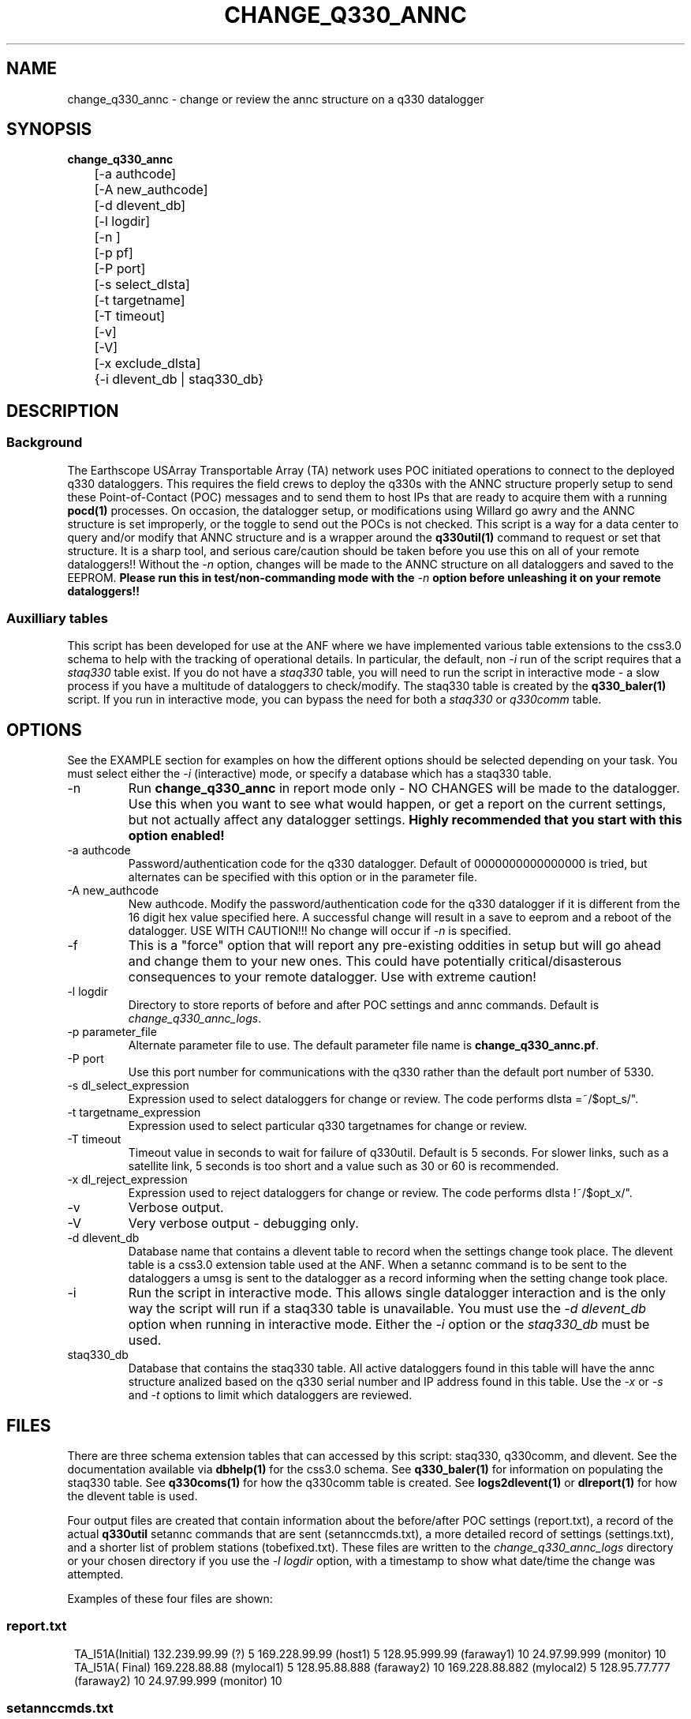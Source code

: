 .TH CHANGE_Q330_ANNC 1 # 
.SH NAME
change_q330_annc \- change or review the annc structure on a q330 datalogger
.SH SYNOPSIS
.nf
\fBchange_q330_annc \fP
	[-a authcode]
	[-A new_authcode]
	[-d dlevent_db]
	[-l logdir]
	[-n ]
	[-p pf]
	[-P port]
	[-s select_dlsta]
	[-t targetname]
	[-T timeout]
	[-v]
	[-V]
	[-x exclude_dlsta]
	{-i dlevent_db | staq330_db} 
	

.fi
.SH DESCRIPTION
.SS Background
The Earthscope USArray Transportable Array (TA) network uses POC initiated operations
to connect to the deployed q330 dataloggers.  This requires the field crews to deploy
the q330s with the ANNC structure properly setup to send these Point-of-Contact (POC)
messages and to send them to host IPs that are ready to acquire them with a running 
\fBpocd(1) \fP processes.  On occasion, the datalogger setup, or modifications 
using Willard go awry and the ANNC structure is set improperly, or the toggle to 
send out the POCs is not checked.  This script is a way for a data center to 
query and/or modify that ANNC structure and is a wrapper around the \fBq330util(1)\fP
command to request or set that structure.  It is a sharp tool, and serious care/caution 
should be taken before you use this on all of your remote dataloggers!!  Without the 
\fI-n\fP option, changes will be made to the ANNC structure on all dataloggers and 
saved to the EEPROM. \fB Please run this in test/non-commanding mode with the 
\fI-n\fP option before unleashing it on your remote dataloggers!!\fP  

.SS Auxilliary tables
This script has been developed for use at the ANF where we have implemented various
table extensions to the css3.0 schema to help with the tracking of operational details.
In particular, the default, non \fI -i \fP run of the script requires that a \fIstaq330\fP
table exist.  If you do not have a \fIstaq330\fP table, you will need to run the script 
in interactive mode - a slow process if you have a multitude of dataloggers to check/modify.
The staq330 table is created by the \fBq330_baler(1)\fP script.  If you run in interactive 
mode, you can bypass the need for both a \fIstaq330\fP or \fIq330comm\fP table.



.SH OPTIONS
.LP  
See the EXAMPLE section for examples on how the different options should be selected depending on your task.
You must select either the \fI -i\fP (interactive) mode, or specify a database which
has a staq330 table.
.IP -n 
Run \fBchange_q330_annc\fP in report mode only - NO CHANGES will be made to the datalogger.  
Use this when you want to see what would happen, or get a report on the current settings,  
but not actually affect any datalogger settings.  \fBHighly recommended that you start with this 
option enabled!\fP
.IP "-a authcode" 
Password/authentication code for the q330 datalogger.  Default of 0000000000000000 is tried, 
but alternates can be specified with this option or in the parameter file.
.IP "-A new_authcode" 
New authcode.  Modify the password/authentication code for the q330 datalogger if it is different
from the 16 digit hex value specified here.  A successful change will result in a save to eeprom
and a reboot of the datalogger.  USE WITH CAUTION!!!  No change will occur if \fI-n\fP is specified. 
.IP -f
This is a "force" option that will report any pre-existing oddities
in setup but will go ahead and change them to your new ones.  This could have potentially critical/disasterous 
consequences to your remote datalogger.  Use with extreme caution! 
.IP "-l logdir"
Directory to store reports of before and after POC settings and annc commands.  Default is \fIchange_q330_annc_logs\fP. 
.IP "-p parameter_file"
Alternate parameter file to use.  The default parameter file name is \fBchange_q330_annc.pf\fP.
.IP "-P port"
Use this port number for communications with the q330 rather than the default port number of 5330.
.IP "-s dl_select_expression"
Expression used to select dataloggers for change or review.  The code performs dlsta =~/$opt_s/".
.IP "-t targetname_expression"
Expression used to select particular q330 targetnames for change or review.  
.IP "-T timeout"
Timeout value in seconds to wait for failure of q330util.  Default is 5 seconds.  For slower links, such as
a satellite link, 5 seconds is too short and a value such as 30 or 60 is recommended. 
.IP "-x dl_reject_expression"
Expression used to reject dataloggers for change or review.  The code performs dlsta !~/$opt_x/".
.IP -v
Verbose output.
.IP -V
Very verbose output - debugging only.
.IP "-d dlevent_db"
Database name that contains a dlevent table to record when the settings change took place.  The dlevent
table is a css3.0 extension table used at the ANF.  When a setannc command is to be sent to the dataloggers
a umsg is sent to the datalogger as a record informing when the setting change took place.
.IP "-i" 
Run the script in interactive mode.  This allows single datalogger interaction and is the only
way the script will run if a staq330 table is unavailable.   You must use the \fI-d dlevent_db\fP
option when running in interactive mode.  Either the \fI-i\fP option or the \fIstaq330_db\fP must be used.
.IP staq330_db
Database that contains the staq330 table.  All active dataloggers found in this table will have the
annc structure analized based on the q330 serial number and IP address found in this table.  Use
the \fI-x\fP or \fI-s\fP and \fI-t\fP options to limit which dataloggers are reviewed. 
.SH FILES
.LP
There are three schema extension tables that can accessed by this script:  staq330, q330comm,
and dlevent.  See the documentation available via \fBdbhelp(1)\fP for the css3.0
schema.  See \fBq330_baler(1)\fP for information on populating the staq330 table. See 
\fBq330coms(1)\fP for how the q330comm table is created.  See \fBlogs2dlevent(1)\fP or
\fBdlreport(1)\fP for how the dlevent table is used. 

.LP 
Four output files are created that contain information about the before/after POC settings (report.txt),
a record of the actual \fBq330util\fP setannc commands that are sent (setannccmds.txt), a more detailed 
record of settings (settings.txt), and a shorter list of problem stations (tobefixed.txt).  These 
files are written to the \fIchange_q330_annc_logs\fP directory or your chosen directory if you use the 
\fI-l logdir\fP option, with a timestamp to show what date/time the change was attempted. 
.LP
Examples of these four files are shown: 
.SS "report.txt"
.in 2c
.ft CW
.nf
.ne 4 
   TA_I51A(Initial)  132.239.99.99 (?)   5  169.228.99.99 (host1)   5  128.95.999.99 (faraway1)  10  24.97.99.999 (monitor)  10
   TA_I51A(  Final)  169.228.88.88 (mylocal1)   5  128.95.88.888  (faraway2)  10  169.228.88.882 (mylocal2)   5  128.95.77.777 (faraway2)  10  24.97.99.999 (monitor)  10
.fi
.ft R
.in
.SS "setannccmds.txt"
.in 2c
.ft CW
.nf
.ne 4 
# TA_I51A
q330util -auth 00000000DEADBEEF sannc 74.198.9.99,0100000B64343434,5,0xa00,169.228.88.88,192.168.33.1,0,5,0xa1,2254,128.95.88.888,192.168.33.1,0,10,0xa1,2254,169.228.88.882,192.168.33.1,0,5,0xa1,2254,128.95.77.777,192.168.33.1,0,10,0xa1,2254,24.97.99.999,192.168.33.1,0,10,0xa1,2254
.fi
.ft R
.in
.SS "settings.txt"
.in 2c
.ft CW
.nf
.ne 4 
POC settings for TA_I51A (0) annc structure:
   IP address is: 132.239.99.99 (?)
   Router address is: 192.168.33.1 (?)
   Timeout is: 0
   Resume time is: 5
   Flags: 0xa1
   UDP port is: 2254
.fi
.ft R
.in

.SS "tobefixed.txt"
.in 2c
.ft CW
.nf
.ne 4 
Incorrect POC ip (132.239.99.99) in use for TA_I51A (0) annc structure
Incorrect POC ip (128.95.999.99) in use for TA_I51A (2) annc structure
Could not reach TA_I57A after attempting all alternate authorization code(s)
.fi
.ft R
.in

.SH ENVIRONMENT
Need to have sourced $ANTELOPE/setup.csh and environment variable $PFPATH set.
.SH PARAMETER FILE
The first portion of the parameter file describes the number of POC receivers, authentication
codes to try, and some global settings.  The core portion of the parameter file is the \fI newannc\fP 
structure with named sections for your POC receivers and their individual POC settings.
.IP number_of_active_entries 
This number indicates how many hosts should be sent POCs from the datalogger.  This number must
match the number of setups defined in the newannc section of the parameter file.
.IP default_authcode 
If your network uses a single authorization code for q330 access, specify it here.
.IP alt_auth_codes
If your network uses a variety of possible authorization codes, add them all here.  The
script will cycle through each one if it cannot access the datalogger with the \fI default_authcode\fP.
.IP port_base   
The base port number for q330 communications.  The default value is 5330 and is not normally changed 
unless particular/odd communication paths are needed.  Override of the default can also be done with 
the \fI-p port\fP option which will take precedence.
.IP q330util_timeout
Timeout value in seconds to wait for failure of q330util.  Default is 5 seconds.  If \fI-T\fP is specified,
it overrides this value.
.IP unlock_flags
This should likely always be set to 0xa00 if you are operating in POC mode.  This sets the serial
number unlocks.
.IP flags
This should likely always be set to 0xa1 as that is the value that indicates that POCs should be sent.
Oft times when a datalogger is not sending POCs after a field visit, setting the annc structure to include
this flag will start the POCs flowing.
.IP dp_udp_port
This should be set to 2254. 
.IP router_ip_addr
This should likely be set to 192.168.33.1.  Do not change it unless you know why it needs to be changed.
.IP newannc
This is an associative array containing named arrays which hold the settings for each of the POC receivers.  The
number of named arrays should match the \fInumber_of_active_entries\fP specified earlier in the 
parameter file.  The names used here do not have to match the nslookup names of the hosts that are
receiving the POCs, but should each be unique.  
.IP "newannc POC settings elements"
Each newannc structure has an associative array that must contain:
.in 2c
.ft CW
.nf
.ne 7

dp_ip_addr	- IP to send POCs to (where a q330pocd process is run)
router_ip_addr	- router IP address.  Almost always set to 192.168.33.1 for TA operations
timeout_in_minutes	- set to 0 so the q330 will continue to send POCs "forever"
resume_time_in_minutes	- delay in minutes without a registered connection before POCs are sent
flags	-  should be set to 0xa1 to indicate POCs should be flowing
dp_udp_port	- should likely always be set to 2254


.fi
.ft R
.in
.SH EXAMPLE PARAMETER FILE
Below is the default \fBchange_q330_annc\fP parameter file.
.in 2c
.ft CW
.nf
.ps 8

number_of_active_entries	5              # should match the number of defined setups in newannc
default_authcode        0000000000000007

unlock_flags            0xa00           # do not change this

alt_auth_codes  &Tbl{
        0000000000000000        	# this is the quanterra default and should always be included 
        00000000DEADBEEF
        0000000000003333        
#       000000000000BAAB        
}

q330util_timeout        30      # timeout value in seconds for q330util (wait time for return UDP packets)

port_base               5330 

# default POC settings

flags                   0xa1
dp_udp_port             2254
router_ip_addr  192.168.33.1

exclude &Tbl{           # dataloggers to exclude from POC check and change
        TA_ABCD
}

newannc &Arr{		# named structures for settings for each POC receptor

anfacq &Arr{
dp_ip_addr      169.228.999.999
router_ip_addr  192.168.33.1
timeout_in_minutes      0       
resume_time_in_minutes  5
flags                   0xa1
dp_udp_port             2254
}

anfdmcacq &Arr{
dp_ip_addr      128.95.999.999
router_ip_addr  192.168.33.1
timeout_in_minutes      0       
resume_time_in_minutes  10
flags                   0xa1
dp_udp_port             2254
}

ceusnacq &Arr{
dp_ip_addr      169.228.999.888
router_ip_addr  192.168.33.1
timeout_in_minutes      0       
resume_time_in_minutes  5
flags                   0xa1
dp_udp_port             2254
}

ceusndmcacq &Arr{
dp_ip_addr      128.95.999.888
router_ip_addr  192.168.33.1
timeout_in_minutes      0       
resume_time_in_minutes  10
flags                   0xa1
dp_udp_port             2254
}

isti &Arr{
dp_ip_addr      24.97.987.654
router_ip_addr  192.168.33.1
timeout_in_minutes      0       
resume_time_in_minutes  10
flags                   0xa1
dp_udp_port             2254
}

}


.SH EXAMPLE
.SS "Interactive mode"
.IP \(bu
Check the settings for single datalogger, interactively, using the staq330 table.  Do not implement
any changes to the settings.

.in 2c
.ft CW
.nf
.ne 4 
%\fB change_q330_annc -n -i -d dbops/usarray\fP
: dl_sta to check: ('XX_ABCD'):  TA_109C
: How is q330 sn provided? ('provide_pf|XXXXXXXXXXXXXXXX'):  pf/q3302orb_Strays.pf
: How is IP provided? ('q330comm | path/to/q330logs/year/day/target/log | XXX.XXX.XXX.XXX'):  q330comm
: Database with q330comm table? ('path/to/db/dbname'):  dbops/usarray
Using ip from q330comm: 198.202.999.999

No changes to POC setup needed for: TA_109C 

.fi
.ft R
.in
.IP \(bu
Check, but do not change the settings for a single datalogger with no staq330 table available and looking
for an IP from the q330logs available from the output of \fBorb2logs\fI.

.in 2c
.ft CW
.nf
.ne 4 
%\fB change_q330_annc -n -i -d dbops/usarray\fP
: dl_sta to check: ('XX_ABCD'):  TA_109C
: How is q330 sn provided? ('provide_pf|XXXXXXXXXXXXXXXX'):  0100000ABCABCABC
: How is IP provided? ('q330comm | path/to/q330logs/year/day/target/log | XXX.XXX.XXX.XXX'):  q330logs/2015/051/tadataStrays/log
Using ip from log: 198.202.999.999

No changes to POC setup needed for: TA_109C 
.fi
.ft R
.in

.SS "Report/Review"
.IP \(bu
Check the settings for all dataloggers in a single targetname.  Again, no changes made as the \fI-n\fP is used.  The below
example shows that TA_D55A has an incorrect setting, TA_D56A must have comms which are not functioning, and TA_D58A 
has the expected settings.

.in 2c
.ft CW
.nf
.ne 4 
%\fB change_q330_annc -n -t tadataLow48 db/usarray\fP 
Incorrect POC ip (132.239.999.999) in use for TA_D55A (0) annc structure 
Incorrect POC ip (128.95.999.999) in use for TA_D55A (2) annc structure 
        User specified -n prevents setannc from running. 
           annc structure remains as before for TA_D55A 
Could not reach TA_D56A after attempting all alternate authorization code(s) 
Station TA_D56A was unreachable. 

No changes to POC setup needed for: TA_D58A 


.fi
.ft R
.in

.SS "Modify Settings"
.IP \(bu
Correct the POC settings for a single station.
.in 2c
.ft CW
.nf
.ne 4 
%\fB change_q330_annc -s "TA_D55A" db/usarray\fP 
Incorrect POC ip (132.239.999.999) in use for TA_D55A (0) annc structure 
Incorrect POC ip (128.95.999.999) in use for TA_D55A (2) annc structure 
Changed POC config for TA_D55A
.fi
.ft R
.in
.IP \(bu
Correct the POC settings for a subset of stations, exclude one, use only stations 
from a single instance/targetname.
.in 2c
.ft CW
.nr
.ne
%\fB change_q330_annc -s "TA_[IJK].*" -x TA_I50A -t tadataLow48 db/usarray\fP

Incorrect POC ip (132.239.999.999) in use for TA_I51A (0) annc structure 
Incorrect POC ip (128.95.999.999) in use for TA_I51A (2) annc structure 
Could not reach TA_I57A after attempting all alternate authorization code(s) 
Station TA_I57A was unreachable. 
Incorrect POC ip (132.239.999.999) in use for TA_I58A (0) annc structure 
Incorrect POC ip (128.95.999.999) in use for TA_I58A (2) annc structure 

No changes to POC setup needed for: TA_I59A 

No changes to POC setup needed for: TA_I60A 
Could not reach TA_I61A after attempting all alternate authorization code(s) 
Station TA_I61A was unreachable. 

.IP \(bu
Test a proposed change of the authorization code/password for a single station.  
Note that any necessary changes to the POC setup will also be reported but not
attempted because of the use of \fI-n\fP..
.in 2c
.ft CW
.nr
.ne
%\fB change_q330_annc -A 0000000000BADBAD -n -s "TA_ABCD" db/usarray\fP

TA_ABCD is not in the exclude list in the parameter file.  Getting annc structures
   Problem - resume_time_in_minutes is 5 rather than 10 for TA_ABCD XXX.XX.XX.X 
     resume_time_in_minutes will be changed to 10 for TA_ABCD
   Problem - resume_time_in_minutes is 10 rather than  for TA_ABCD XXX.XX.XX.X 
     resume_time_in_minutes will be changed to  for TA_ABCD
   POC setup count is 6 rather than 5 for TA_ABCD
Changes to POC setup needed for: TA_ABCD 

	User specified -n prevents setannc from running. 
	   annc structure remains as before for TA_ABCD 

2016-222 21:52:47 perl *complain*: Datalogger auth code,  0000000000000000, differs from to-be-used auth code, 0000000000BADBAD from command line use of -A
	User specified -n prevents setauth from running. 
	   auth code remains as before for TA_ABCD 



.SH DIAGNOSTICS
.IP "Could not reach XX_ABCD after attempting all alternate authorization code(s)"
Station was either off-line/no comms, or you are using the wrong authorization code 
when attempting to register.
.IP "No changes to POC setup needed for: XX_ABCD"
Station has POCs setup as specified in your parameter file. 
.IP "Incorrect POC ip (XXX.XXX.XXX.XXX) in use for XX_ABCD (n) annc structure"
The numbered POC structure \fI(n)\fP has incorrect POC settings.  This datalogger 
will receive a setannc q330util command to modify the POC structures.  Note that 
only the numbered structures will be modified.
.IP "PROBLEM |!  No annc structure available for XX_ABCD!!"
The field crews neglected to set any POC settings on this datalogger.  Settings 
will be added to the datalogger as long as the \fI -n \fP option is not used.
.SH "SEE ALSO"
.nf
q3302orb(1)
q330util(1)
dlcmd(1)
q330_baler(1)
.fi
.SH "BUGS AND CAVEATS"
.LP
Assumes same authorization code across all ports.  
.LP
Changing the authorization code via this command, but not in the q3302orb parameter files
will result in loss of data collection as the datalogger will reboot and the registration
attempt via q3302orb will fail due to a now invalid auth code.
.LP
I expect log messages might be confusing if you have a single datalogger recording 
two stations worth of data (i.e. both XX_ABCD and XX_EFGH are collected via a single
datalogger).  Untested, so use caution.
.LP 
Occassionally, the "Final" report of the annc structure is incomplete in the report.txt output file.
.SH AUTHOR
Jennifer Eakins
.br
Univ. of California, San Diego
